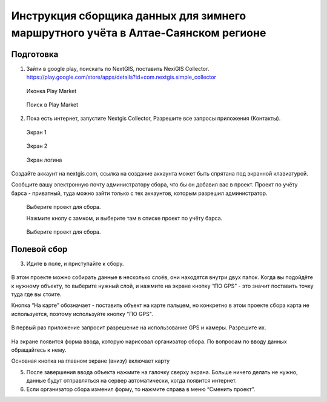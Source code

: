 .. sectionauthor:: Артём Светлов <@nextgis.ru>

.. BarsUser:

Инструкция сборщика данных для зимнего маршрутного учёта в Алтае-Саянском регионе
=============================================================================================

Подготовка
--------------------

.. _bars_user:

1. Зайти в google play, поискать по NextGIS, поставить NexiGIS Collector. https://play.google.com/store/apps/details?id=com.nextgis.simple_collector
 
 .. figure:: _static/ng_collector_googleplay_icon.png
   :name: ng_collector_googleplay_icon
   :align: center
   
   Иконка Play Market
 
  
 .. figure:: _static/ng_collector_googleplay_search.png
   :name: ng_collector_googleplay_search
   :align: center
   :width: 10cm
   
   Поиск в Play Market
  
  
  
2. Пока есть интернет, запустите Nextgis Collector, Разрешите все запросы приложения (Контакты).

  
 .. figure:: _static/ng_collector_run_screen1.png
   :name: ng_collector_run_screen1
   :align: center
   :width: 10cm
   
   Экран 1

  
 .. figure:: _static/ng_collector_run_screen2.png
   :name: ng_collector_run_screen2
   :align: center
   :width: 10cm
   
   Экран 2
   
     
 .. figure:: _static/ng_collector_run_screen3login.png
   :name: ng_collector_run_screen3login
   :align: center
   :width: 10cm
   
   Экран логина
   
Создайте аккаунт на nextgis.com, ссылка на создание аккаунта может быть спрятана под экранной клавиатурой.

Сообщите вашу электронную почту администратору сбора, что бы он добавил вас в проект. Проект по учёту барса - приватный, туда можно зайти только с тех аккаунтов, которым разрешил администратор.


     
 .. figure:: _static/ng_collector_run_screen4.png
   :name: ng_collector_run_screen4
   :align: center
   :width: 10cm
   
   Выберите проект для сбора.
   
   Нажмите кнопу с замком, и выберите там в списке проект по учёту барса.

 .. figure:: _static/ng_collector_run_screen5.png
   :name: ng_collector_run_screen5
   :align: center
   :width: 10cm
   
   Выберите проект для сбора.
   
   
Полевой сбор
------------------
   
3. Идите в поле, и приступайте к сбору. 

 .. figure:: _static/ng_collector_run_screen6.png
   :name: ng_collector_run_screen6
   :align: center
   :width: 10cm
   
В этом проекте можно собирать данные в несколько слоёв, они находятся внутри двух папок. Когда вы подойдёте к нужному объекту, то выберите нужный слой, и нажмите на экране кнопку “ПО GPS” - это значит поставить точку туда где вы стоите. 

Кнопка “На карте” обозначает - поставить объект на карте пальцем, но конкретно в этом проекте сбора карта не используется, поэтому используйте кнопку "ПО GPS". 


 .. figure:: _static/ng_collector_run_screen6permission.png
   :name: ng_collector_run_screen6permission
   :align: center
   :width: 10cm
   
В первый раз приложение запросит разрешение на использование GPS и камеры. Разрешите их.


 .. figure:: _static/ng_collector_run_screen7.png
   :name: ng_collector_run_screen7
   :align: center
   :width: 10cm
   
На экране появится форма ввода, которую нарисовал организатор сбора. По вопросам по вводу данных обращайтесь к нему. 

Основная кнопка на главном экране (внизу) включает карту

5. После завершения ввода объекта нажмите на галочку сверху экрана. Больше ничего делать не нужно, данные будут отправляться на сервер автоматически, когда появится интернет. 


6. Если организатор сбора изменил форму, то нажмите справа в меню “Сменить проект”. 

